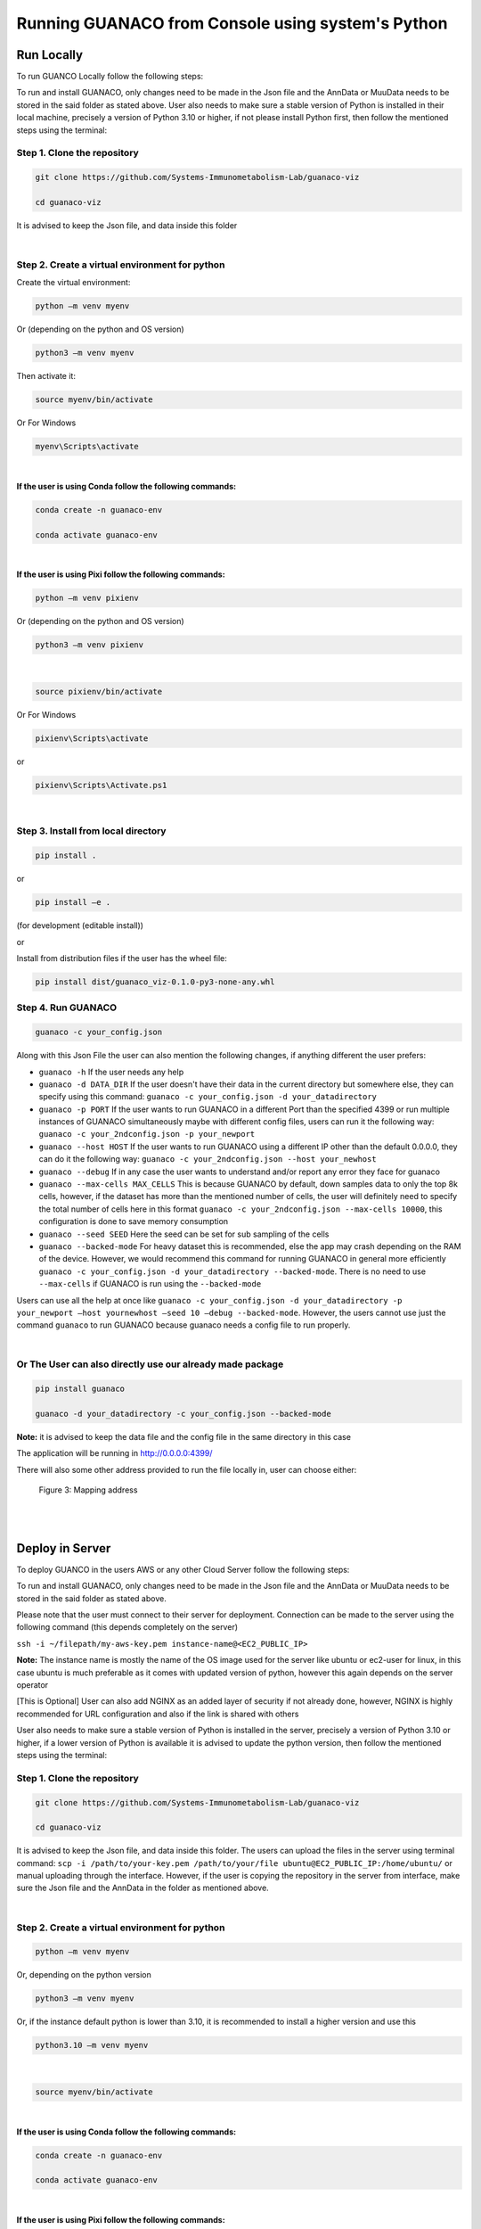 Running GUANACO from Console using system's Python
===================================================

Run Locally
-----------

To run GUANCO Locally follow the following steps:

To run and install GUANACO, only changes need to be made in the Json file and the AnnData or MuuData needs to be stored in the said folder as stated above. User also needs to make sure a stable version of Python is installed in their local machine, precisely a version of Python 3.10 or higher, if not please install Python first, then follow the mentioned steps using the terminal:

Step 1. Clone the repository
^^^^^^^^^^^^^^^^^^^^^^^^^^^^^

.. code-block:: bash

   git clone https://github.com/Systems-Immunometabolism-Lab/guanaco-viz
   
   cd guanaco-viz

It is advised to keep the Json file, and data inside this folder

|

Step 2. Create a virtual environment for python
^^^^^^^^^^^^^^^^^^^^^^^^^^^^^^^^^^^^^^^^^^^^^^^^

Create the virtual environment:

.. code-block:: bash

   python –m venv myenv

Or (depending on the python and OS version)

.. code-block:: bash

   python3 –m venv myenv

Then activate it:

.. code-block:: bash

   source myenv/bin/activate

Or For Windows

.. code-block:: bash

   myenv\Scripts\activate

|

**If the user is using Conda follow the following commands:**

.. code-block:: bash

   conda create -n guanaco-env
   
   conda activate guanaco-env

|

**If the user is using Pixi follow the following commands:**

.. code-block:: bash

   python –m venv pixienv

Or (depending on the python and OS version)

.. code-block:: bash

   python3 –m venv pixienv

|

.. code-block:: bash

   source pixienv/bin/activate

Or For Windows

.. code-block:: bash

   pixienv\Scripts\activate

or

.. code-block:: bash

   pixienv\Scripts\Activate.ps1

|

Step 3. Install from local directory
^^^^^^^^^^^^^^^^^^^^^^^^^^^^^^^^^^^^^

.. code-block:: bash

   pip install .

or

.. code-block:: bash

   pip install –e .

(for development (editable install))

or

Install from distribution files if the user has the wheel file:

.. code-block:: bash

   pip install dist/guanaco_viz-0.1.0-py3-none-any.whl

Step 4. Run GUANACO
^^^^^^^^^^^^^^^^^^^

.. code-block:: bash

   guanaco -c your_config.json

Along with this Json File the user can also mention the following changes, if anything different the user prefers:

* ``guanaco -h`` If the user needs any help
* ``guanaco -d DATA_DIR`` If the user doesn't have their data in the current directory but somewhere else, they can specify using this command: ``guanaco -c your_config.json -d your_datadirectory``
* ``guanaco -p PORT`` If the user wants to run GUANACO in a different Port than the specified 4399 or run multiple instances of GUANACO simultaneously maybe with different config files, users can run it the following way: ``guanaco -c your_2ndconfig.json -p your_newport``
* ``guanaco --host HOST``  If the user wants to run GUANACO using a different IP other than the default 0.0.0.0, they can do it the following way: ``guanaco -c your_2ndconfig.json --host your_newhost``
* ``guanaco --debug`` If in any case the user wants to understand and/or report any error they face for guanaco
* ``guanaco --max-cells MAX_CELLS`` This is because GUANACO by default, down samples data to only the top 8k cells, however, if the dataset has more than the mentioned number of cells, the user will definitely need to specify the total number of cells here in this format ``guanaco -c your_2ndconfig.json --max-cells 10000``, this configuration is done to save memory consumption
* ``guanaco --seed SEED`` Here the seed can be set for sub sampling of the cells
* ``guanaco --backed-mode`` For heavy dataset this is recommended, else the app may crash depending on the RAM of the device. However, we would recommend this command for running GUANACO in general more efficiently ``guanaco -c your_config.json -d your_datadirectory --backed-mode``. There is no need to use ``--max-cells`` if GUANACO is run using the ``--backed-mode``

Users can use all the help at once like ``guanaco -c your_config.json -d your_datadirectory -p your_newport –host yournewhost –seed 10 –debug --backed-mode``. However, the users cannot use just the command ``guanaco`` to run GUANACO because guanaco needs a config file to run properly.

|

Or The User can also directly use our already made package
^^^^^^^^^^^^^^^^^^^^^^^^^^^^^^^^^^^^^^^^^^^^^^^^^^^^^^^^^^^

.. code-block:: bash

   pip install guanaco
   
   guanaco -d your_datadirectory -c your_config.json --backed-mode

**Note:** it is advised to keep the data file and the config file in the same directory in this case

The application will be running in http://0.0.0.0:4399/

There will also some other address provided to run the file locally in, user can choose either:

.. figure:: ../assets/Figure 3.png
   :width: 300
   
   Figure 3: Mapping address

|

.. raw:: html

   <div style="display: flex; flex-wrap: wrap; justify-content: center; gap: 10px; align-items: center;">
     <img src="../assets/footprint.png" style="max-width: 100%; height: auto; width: 250px;">
     <img src="../assets/footprint.png" style="max-width: 100%; height: auto; width: 250px;">
     <img src="../assets/footprint.png" style="max-width: 100%; height: auto; width: 250px;">
     <img src="../assets/footprint.png" style="max-width: 100%; height: auto; width: 250px;">
     <img src="../assets/footprint.png" style="max-width: 100%; height: auto; width: 250px;">
   </div>

|

Deploy in Server
----------------

To deploy GUANCO in the users AWS or any other Cloud Server follow the following steps:

To run and install GUANACO, only changes need to be made in the Json file and the AnnData or MuuData needs to be stored in the said folder as stated above.

Please note that the user must connect to their server for deployment. Connection can be made to the server using the following command (this depends completely on the server)

``ssh -i ~/filepath/my-aws-key.pem instance-name@<EC2_PUBLIC_IP>``

**Note:** The instance name is mostly the name of the OS image used for the server like ubuntu or ec2-user for linux, in this case ubuntu is much preferable as it comes with updated version of python, however this again depends on the server operator

[This is Optional] User can also add NGINX as an added layer of security if not already done, however, NGINX is highly recommended for URL configuration and also if the link is shared with others

User also needs to make sure a stable version of Python is installed in the server, precisely a version of Python 3.10 or higher, if a lower version of Python is available it is advised to update the python version, then follow the mentioned steps using the terminal:

Step 1. Clone the repository
^^^^^^^^^^^^^^^^^^^^^^^^^^^^^

.. code-block:: bash

   git clone https://github.com/Systems-Immunometabolism-Lab/guanaco-viz
   
   cd guanaco-viz

It is advised to keep the Json file, and data inside this folder. The users can upload the files in the server using terminal command: ``scp -i /path/to/your-key.pem /path/to/your/file ubuntu@EC2_PUBLIC_IP:/home/ubuntu/`` or manual uploading through the interface. However, if the user is copying the repository in the server from interface, make sure the Json file and the AnnData in the folder as mentioned above.

|

Step 2. Create a virtual environment for python
^^^^^^^^^^^^^^^^^^^^^^^^^^^^^^^^^^^^^^^^^^^^^^^^

.. code-block:: bash

   python –m venv myenv

Or, depending on the python version

.. code-block:: bash

   python3 –m venv myenv

Or, if the instance default python is lower than 3.10, it is recommended to install a higher version and use this

.. code-block:: bash

   python3.10 –m venv myenv

|

.. code-block:: bash

   source myenv/bin/activate

|

**If the user is using Conda follow the following commands:**

.. code-block:: bash

   conda create -n guanaco-env
   
   conda activate guanaco-env

|

**If the user is using Pixi follow the following commands:**

.. code-block:: bash

   python –m venv pixienv

Or (depending on the python and OS version)

.. code-block:: bash

   python3 –m venv pixienv

|

.. code-block:: bash

   source pixienv/bin/activate

Or For Windows

.. code-block:: bash

   pixienv\Scripts\activate

|

Step 3. Install from local directory
^^^^^^^^^^^^^^^^^^^^^^^^^^^^^^^^^^^^^

.. code-block:: bash

   pip install .

or

.. code-block:: bash

   pip install –e .

(for development (editable install))

or

Install from distribution files if the user has the wheel file:

.. code-block:: bash

   pip install dist/guanaco_viz-0.1.0-py3-none-any.whl

|

Step 4. Run GUANACO
^^^^^^^^^^^^^^^^^^^

.. code-block:: bash

   nohup guanaco -c your_config.json --backed-mode &

Along with this Json File the user can also mention the following changes, if anything different the user prefers:

* ``guanaco -h`` If the user needs any help
* ``guanaco -d DATA_DIR`` If the user doesn't have their data in the current directory but somewhere else, they can specify using this command: ``guanaco -c your_config.json -d your_datadirectory``
* ``guanaco -p PORT`` If the user wants to run GUANACO in a different Port than the specified 4399 or run multiple instances of GUANACO simultaneously maybe with different config files, users can run it the following way: ``guanaco -c your_2ndconfig.json -p your_newport``. However, make sure this port has been given the permission to be accessed in the security groups.
* ``guanaco --host HOST``  This is not encouraged to use for server as each server comes with a default public IP and also this IP will be used to map any possible web url.
* ``guanaco --debug`` If in any case the user wants to understand and/or report any error they face for guanaco. Not recomended for sever
* ``guanaco --max-cells MAX_CELLS`` This is because GUANACO by default, down samples data to only the top 8k cells, however, if the dataset has more than the mentioned number of cells, the user will definitely need to specify the total number of cells here in this format ``guanaco -c your_2ndconfig.json --max-cells 10000``, this configuration is done to save memory consumption
* ``guanaco --seed SEED`` Here the seed can be set for sub sampling of the cells
* ``guanaco --backed-mode`` For heavy dataset this is recommended, else the app may crash depending on the RAM of the device. However, we would recommend this command for running GUANACO in general more efficiently ``guanaco -c your_config.json -d your_datadirectory --backed-mode``. There is no need to use ``--max-cells`` if GUANACO is run using the ``--backed-mode``

Users can use all the help at once like ``guanaco -c your_config.json -d your_datadirectory -p your_newport –seed 10 --backed-mode``. However, the users cannot use just the command ``guanaco`` to run GUANACO because guanaco needs a config file to run properly.

|

Or The User can also directly use our already made package
^^^^^^^^^^^^^^^^^^^^^^^^^^^^^^^^^^^^^^^^^^^^^^^^^^^^^^^^^^^

.. code-block:: bash

   pip install guanaco
   
   nohup guanaco -d your_datadirectory -c your_config.json --backed-mode &

**Note:** it is advised to keep the data file and the config file in the same directory in this case

The application will be running in http://<instance-public-ip>:4399/ (or the url the IP is mapped to)

|

.. raw:: html

   <div style="display: flex; flex-wrap: wrap; justify-content: center; gap: 10px; align-items: center;">
     <img src="../assets/footprint.png" style="max-width: 100%; height: auto; width: 250px;">
     <img src="../assets/footprint.png" style="max-width: 100%; height: auto; width: 250px;">
     <img src="../assets/footprint.png" style="max-width: 100%; height: auto; width: 250px;">
     <img src="../assets/footprint.png" style="max-width: 100%; height: auto; width: 250px;">
     <img src="../assets/footprint.png" style="max-width: 100%; height: auto; width: 250px;">
   </div>